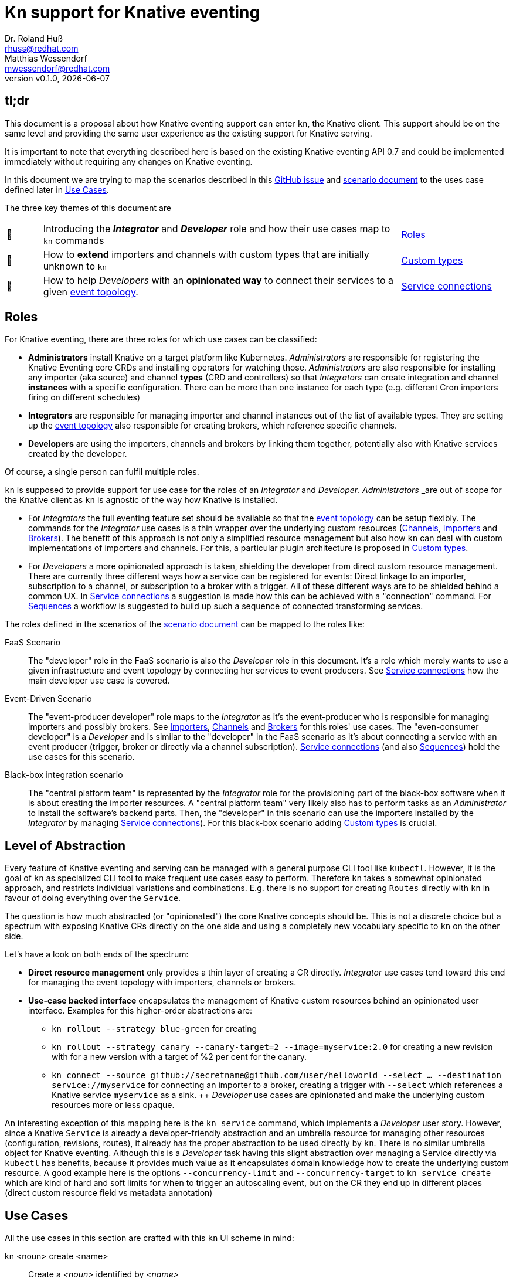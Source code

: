 
= Kn support for Knative eventing
Dr. Roland Huß <rhuss@redhat.com>; Matthias Wessendorf <mwessendorf@redhat.com>
:revnumber: v0.1.0
:revdate: {localdate}
:toc: macro
:toclevels: 4
:doctype: book
:icons: font

== tl;dr

This document is a proposal about how Knative eventing support can enter `kn`, the Knative client.
This support should be on the same level and providing the same user experience as the existing support for Knative serving.

It is important to note that everything described here is based on the existing Knative eventing API 0.7 and could be implemented immediately without requiring any changes on Knative eventing.

In this document we are trying to map the scenarios described in this <<eventing-ux-issue, GitHub issue>> and <<eventing-ux-scenarios, scenario document>> to the uses case defined later in <<use-cases>>.

The three key themes of this document are

[cols="1,10,3"]
|===
| 🎥
| Introducing the **_Integrator_** and **_Developer_** role and how their use cases map to `kn` commands
| <<roles>>

| 🔌
| How to **extend** importers and channels with custom types that are initially unknown to `kn`
| <<custom-types>>

| 🎁
| How to help _Developers_ with an **opinionated way** to connect their services to a given <<def-event-topology, event topology>>.
| <<connections>>
|===

[[roles]]
== Roles

For Knative eventing, there are three roles for which use cases can be classified:

* **Administrators** install Knative on a target platform like Kubernetes. _Administrators_ are responsible for registering the Knative Eventing core CRDs and installing operators for watching those. _Administrators_ are also responsible for installing any importer (aka source) and channel **types** (CRD and controllers) so that _Integrators_ can create integration and channel **instances** with a specific configuration. There can be more than one instance for each type (e.g. different Cron importers firing on different schedules)

* **Integrators** are responsible for managing importer and channel instances out of the list of available types. They are setting up the <<def-event-topology, event topology>> also responsible for creating brokers, which reference specific channels.

* **Developers** are using the importers, channels and brokers by linking them together, potentially also with Knative services created by the developer.

Of course, a single person can fulfil multiple roles.

`kn` is supposed to provide support for use case for the roles of an _Integrator_ and _Developer_. _Administrators_ _are out of scope for the Knative client as `kn` is agnostic of the way how Knative is installed.

* For _Integrators_ the full eventing feature set should be available so that the <<def-event-topology, event topology>> can be setup flexibly. The commands for the _Integrator_ use cases is a thin wrapper over the underlying custom resources (<<channels>>, <<importers>> and <<brokers>>). The benefit of this approach is not only a simplified resource management but also how `kn` can deal with custom implementations of importers and channels. For this, a particular plugin architecture is proposed in <<custom-types>>.

* For _Developers_ a more opinionated approach is taken, shielding the developer from direct custom resource management. There are currently three different ways how a service can be registered for events: Direct linkage to an importer, subscription to a channel, or subscription to a broker with a trigger. All of these different ways are to be shielded behind a common UX. In <<connections>> a suggestion is made how this can be achieved with a "connection" command. For <<sequences>> a workflow is suggested to build up such a sequence of connected transforming services.

The roles defined in the scenarios of the <<eventing-ux-scenarios, scenario document>> can be mapped to the roles like:

FaaS Scenario:: The "developer" role in the FaaS scenario is also the _Developer_ role in this document. It's a role which merely wants to use a given infrastructure and event topology by connecting her services to event producers. See <<connections>> how the main developer use case is covered.

Event-Driven Scenario:: The "event-producer developer" role maps to the _Integrator_ as it's the event-producer who is responsible for managing importers and possibly brokers. See <<importers>>, <<channels>> and <<brokers>> for this roles' use cases. The "even-consumer developer" is a _Developer_  and is similar to the "developer" in the FaaS scenario as it's about connecting a service with an event producer (trigger, broker or directly via a channel subscription). <<connections>> (and also <<sequences>>) hold the use cases for this scenario.

Black-box integration scenario:: The "central platform team" is represented by the _Integrator_ role for the provisioning part of the black-box software when it is about creating the importer resources. A "central platform team" very likely also has to perform tasks as an _Administrator_ to install the software's backend parts. Then, the "developer" in this scenario can use the importers installed by the _Integrator_ by managing <<connections>>). For this black-box scenario adding <<custom-types>> is crucial.

[[abstraction]]
== Level of Abstraction

Every feature of Knative eventing and serving can be managed with a general purpose CLI tool like `kubectl`.
However, it is the goal of `kn` as specialized CLI tool to make frequent use cases easy to perform.
Therefore `kn` takes a somewhat opinionated approach, and restricts individual variations and combinations. E.g. there is no support for creating `Routes` directly with `kn` in favour of doing everything over the `Service`.

The question is how much abstracted (or "opinionated") the core Knative concepts should be.
This is not a discrete choice but a spectrum with exposing Knative CRs directly on the one side and using a completely new vocabulary specific to `kn` on the other side.

Let's have a look on both ends of the spectrum:

* [[abstraction-crs]] **Direct resource management** only provides a thin layer of creating a CR directly. _Integrator_ use cases tend toward this end for managing the event topology with importers, channels or brokers.
* [[abstraction-use-case]] **Use-case backed interface** encapsulates the management of Knative custom resources behind an opinionated user interface. Examples for this higher-order abstractions are:
** `kn rollout --strategy blue-green` for creating
** `kn rollout --strategy canary --canary-target=2 --image=myservice:2.0` for creating a new revision with for a new version with a target of %2 per cent for the canary.
** `kn connect --source github://secretname@github.com/user/helloworld --select ... --destination service://myservice` for connecting an importer to a broker, creating a trigger with `--select` which references a Knative service `myservice` as a sink.
++
_Developer_ use cases are opinionated and make the underlying custom resources more or less opaque.

An interesting exception of this mapping here is the `kn service` command, which implements a _Developer_ user story. However, since a Knative `Service` is already a developer-friendly abstraction and an umbrella resource for managing other resources (configuration, revisions, routes), it already has the proper abstraction to be used directly by `kn`. There is no similar umbrella object for Knative eventing. Although this is a _Developer_ task having this slight abstraction over managing a Service directly via `kubectl` has benefits, because it provides much value as it encapsulates domain knowledge how to create the underlying custom resource. A good example here is the options `--concurrency-limit` and `--concurrency-target` to `kn service create` which are kind of hard and soft limits for when to trigger an autoscaling event, but on the CR they end up in different places (direct custom resource field vs metadata annotation)

[[use-cases]]
== Use Cases

All the use cases in this section are crafted with this `kn` UI scheme in mind:

kn <noun> create <name>:: Create a _<noun>_ identified by _<name>_
kn <noun> update <name>:: Update a _<noun>_ identified by _<name>_
kn <noun> show <name>:: Show details of the _<noun>_ instance with name _<name>_ footnote:[This is currently still named as _describe_ but under discussion to be renamed.]
kn <noun> delete <name>:: Delete an instance of _<noun>_  with _<name>_
kn <noun> list <prefix>:: List entities. If _<name-prefix>_ is given, filter the entity names on this prefix.

_<noun>_ can be either directly reflecting the underlying Knative custom resource (typical for _Integrator_ based use cases) or more abstract, developer-oriented, concepts like the proposed `connection` which describes any connection from a `Service` to the event backend. See <<connections>> for details.

Also, when there is a (hierarchical) relationship between _<nouns>_ (like between `service` and `revision`) particular option might filter on the high-level _<noun>_ (like in `kn revision list --service myservice`).

This scheme, which has been applied successfully for managing Knative serving, should be preserved for Knatice eventing support as well.

It is to be discussed whether the scheme should be relaxed for supporting developer workflows more naturally, e.g. like in

```
kn rollout
kn rollback
kn connect <service> --broker mybroker
kn disconnect <service> --all
kn split revision1:10% revision2:90%
```

so, in the general form `kn <verb>` where verb concretely refers a developer use case which is not mapped 1:1 to entities (so more of category _Use-case backed interface_)

Moreover, a mixed format could be possible as well. E.g. creating and removing connections with `kn connect` and `kn disconnect`, but listing, updating and showing connections with `kn connection list`, `kn connection update` and `kn connection show`.


[[use-case-integrator]]
=== Integrator use cases

The following use cases can be categorized by this epic use case below.
So they are all about setting up the event topology which includes brokers, channels and the importers that then can be used by a _Developer_.

**As an _Integrator_ I want to manage importers (sources) and the infrastructure elements like brokers and channels to set up the eventing topology.**

The following use cases are a breakdown, how the event topology can be managed by directly managing the underlying Knative eventing resources.

[[channels]]
==== Channels

Channels are used for connecting importers/source to services and provide the backbone for the eventing system.
They can be created implicitly via brokers, but they can also be created directly by _Integrators_ so a _Developer_ can subscribe a service to it.

A channel has a specific type which determines how events are persisted and distributed.
There is a set of predefined types but not all are available out of the box on every installation of Knative eventing.
The only channel type that is always available is an `in-memory` type.
Other types, like `kafka` for a Kafka backed event transport, need extra installation efforts by an _Administrator_.
Also _Administrators_ can introduce new custom channels which are not known in advance by `kn`.
To use these custom channels, a plugin architecture is proposed in <<custom-types>>.

One critical use case for the _Integrator_ is to list all available types (installed well-known and custom types) that can be used for creating a channel.
Let's have a look at this use case first.

===== As an _Integrator_ I want to find all channel types which are available by a given Knative installation

[source]
----
# List all channel types which are installed on the cluster and for
# which client support is available
$ kn channel types

TYPE                DESCRIPTION
in-memory           Non-persistent in memory channel (default)
kafka               Kafka backed channel
pubsub              Google Cloud pub-sub
activemq            ActiveMQ backed channel
----

Only those types which can be used for the given Knative installation must show up here.
For the four directly supported channel types _in-memory_, _kafka_, _pubsub_ and _natss_ the corresponding cluster features needs to be enabled by the _Administrator_.
If a well-know type is not installed on the cluster, that type won't show up in the list of available types.
In our example this is the case for the `natss` type, because no support has installed in the cluster for it.
For custom channel types like, e.g. the _activemq_ type in this example, also a local **channel plugin** needs to be present.
See <<custom-types>> for more details on how channel type detection and channel plugins are supposed to work.

===== As an _Integrator_ I want to create a channel with a specified type

[source]
----
$ kn channel create mychannel --type kafka --num-partitions=4 --replication-factor=3
----

The `channel create` command creates a channel directly with the given type.
If no type is given then the default type is used (typically `in-memory`, but depends on the cluster configuration).

In addition each type has specific configuration options (`--num-partitions` and `--replication-factor` in this example).
The client verifies which options are available depending on whether its a well-known type or a custom type:

* For well-known types known to a vanilla Knative eventing installation, the possible options are included in kn.
* For custom types, which are backed by a custom channel plugin, the plugin is called to get the possible options. This process is described in <<custom-types>>.

For the user, this difference doesn't matter, so on the UI surface, well-known and custom types are treated the same.

===== As an _Integrator_ and as a _Developer_ I want to list all channels

[source]
-----
# List all channels for the current namespace
$ kn channel list

NAME             TYPE       BROKER  SUBSCRIBERS STATUS     INFLIGHT EVENTS
channel-1        kafka              2           Up         0        34326
myotherchannel   in-memory  default 4           Up
-----
This will list all channels available along with some summary description like the channel type, whether it's created on behalf of a broker, the status, the number of subscriptions attached to this channel

If possible some statistic informations would be nice to have, too.
E.g. one could show how many events have passed the channel or how many events have not been delivered yet.

===== As an _Integrator_ and as a _Developer_ I want to see the details of a channel

[source]
----
# Show specific details for a channel
$ kn channel show channel-1

Type: kafka
Broker: default
Subscribers:
- service1 [direct]

Triggers:
- myotherservice [event.type="bla"]
----

Any detail information available, also from related objects, should be shown here.
This command is also useful for _Developers_ as it helps in understanding the event topology.

===== As an _Integrator_ I want to remove a channel

[source]
----
# Remove a channel but check whether it's in use
$ kn channel remove channel-1
----

This command will remove a named channel, but only those who are not managed by a broker.
Also, it should be checked whether the channel has some active subscriptions.
If this is the case, then by default, an error must be returned.
However, an _Integrator_ can use `--force` to remove the channel *and* any active subscriptions.

[[importers]]
==== Importers

NOTE: Importers are the new name of the resources formerly known as "Sources". Please see this https://github.com/knative/eventing/blob/master/docs/decisions/sources-to-importers.md[document] for the motivation for this naming change.

Importers are there to pump events into the eventing topology.
Each importer has a specific type, much like channels.
In fact, from an implementation's point of view, importers can be treated the same as channels.
Moreover, also from a UX point of view, the user interface for both can be nearly the same.
However, let's have a look.

===== As an _Integrator_ I want to find out all importer types available so that I know what importers I can create

[source]
----
# List all well-know as well as custom importers
$ kn importer types

TYPE            DESCRIPTION
kafka           Kafka importer picking up event from a Topic
kubernetes-api  Import Kubernetes event
cron            Periodic event from a cron importer
twitter         Import tweets by user or search
----

As for <<channels>> there can be well-known importers (e.g. kafka) but also custom importers (twitter).

For full details for how to handle custom types and seamlessly integrate with the well-known types can be found in <<custom-types>>.

===== As an _Integrator_ I want to create a new importer so that a _Developer_ can use it

[source]
----
# Create an importer which picks up Tweets mentioning "knative"
$ kn importer create twitter-knative --type twitter --search knative
----

The mandatory flag for an importer is `--type` which specifies the type to use.
The value given must be one out of the list as given by `kn importer types`.

All other options are specific to the importer's type, much like the type of a channel.

An addition could be to provide here already a `--service` to create the connection to a service, but for the sake of conciseness creation of this connection should be left to `kn connection create` (or `kn connect` if we opt for a verb based flow for _Developer_ use cases as described in detail in <<use-cases>>,

===== As an _Integrator_ or _Developer_ I want to list all existing importers

[source]
----
# List all created importers
$ kn importer list

NAME               TYPE         RESOURCE
twitter-knative    twitter      twittersource.importers.k8spatterns.io
all-seconds        cron         cronjobsources.sources.eventing.knative.dev
----

===== As an _Integrator_ or _Developer_ I want to see the details of an importer

[source]
----
# Show details for a specific importer
$ kn importer show twitter-knative

Name:            twitter-knative
Resource:        twittesource.importers.k8spatterns.io
Type:            twitter
Search:          knative
Last Checked:    2019-07-04 04:50:12

Broker:          default
Subscribers:
- ....

....
----

As expected `kn importer show` will show all the details for an importer.
This is a human-readable output, and specific to the importer's type.
For custom types, this output comes directly from kn importer plugin (`kn-importer-twitter` in this case).

===== As an _Integrator_ I want to delete an importer

[source]
----
# Delete an importer
$ kn delete importer twitter-knative
----

Deletion should check, whether this importer is still in use.
If so, an error should be returned.
An _Integrator_ can still delete an importer with the option `--force`.
In this case, all subscriptions should be removed as well.

[[brokers]]
==== Brokers

===== As an _Integrator_ I want to create a broker in a namespace so that a _Developer_ can use it

[source]
----
# Create a broker
$ kn broker create --provisioner gcp-pupsub
----

Creating a broker will create a resource of kind `Broker` with possible configurations fields offered as an option, like `--provisioner` to specify the cluster channel provisioner for the channel template included by the broker.

===== As an _Integrator_ or _Developer_ I want to list all brokers in a namespace

[source]
----
# Return an overview of all brokers installed
$ kn broker list

NAME      STATUS      SUBSCRIPTIONS
default   Up          4
mybroker  Up          2
----

As all list commands, it should be possible to export the list of brokers in a machine-readable format like `json` or `yaml`, and it should be possible to filter on brokers to show (startWith filtering).

===== As an _Integrator_ or _Developer_ I want to see the details of a broker

[source]
----
# Show the details of broker `mybroker`
$ kn broker show mybroker
Name: mybroker
Status: Up

Subscriptions:
- name: my-service-trigger
  type: dev.knative.foo.bar
  service: myservice
- name: other-trigger
  type: prod.knative.foo.bar
  service: prodservice

Importers:
- name: financial-kafka-source
  type: kafka
----

This command should reveal all details of the `Broker` resource itself, but also information about objects that are _referencing_ this broker, like the importers which feed events into this broker.

===== As an _Integrator_ I want to delete a broker

[source]
----
# Delete broker 'mybroker'
$ kn broker delete mybroker
----

Before deleting a broker, `kn` should check if the broker is still in use.
E.g. when there are subscriptions to this broker via triggers, then kn should refuse to delete the broker.
However, when an option `--force` is given, then the broker **and** all triggers referencing this broker should be deleted.

[[use-case-developer]]
=== Developer use cases

The developer is the user of the eventing topology.
She creates services (presumably Knative serving services) and connects them to importers either directly, via a channel or a broker.

**As a _Developer_ I want to use the eventing topology to receive events for which I can register my services with filtering and chaining.**

[[connections]]
==== Service connections

There are several ways how a service can be registered for retrieving cloud events: direct, via a broker or subscription.
Depending on the mode, custom resources created looks quite different as well as the preconditions.
However, this should not matter for the UI as they all serve the same use case, but with different capabilities.

===== As a _Developer_ I want to connect a service to the eventing infrastructure

[source]
----
# Connect a service directly to an importer, giving it a name
$ kn connection create myconnection --service myservice --importer k8sapievents

# Alternative syntax:
$ kn connection create myconnection --service myservice --target importer:k8sapievents

# Alternative syntax (starting from "service")
$ kn service connect myservice --connection myconnection --target importer:k8sapievents

# Connect a service to a broker with a trigger and the given filter
$ kn service connect myservice --broker default --filter <filter-expression>

# Alternative verb based syntax (see discussion in "Use Cases"):
$ kn connect --service myservice --target importer:ks8apievents

Connection myservice-001 has been created.
----

As seen above, depending on which style to chose, the are three possibilities for the create command:

* Noun-based on "connection": `kn connection create <connection-name> --service <service-name> --target ...`
* Piggy-back on "service": `kn service connect <service-name> --connection-name <connection-name> ---target ...`
* Verb based: `kn connect --service <service-name> --connection-name <connection-name> --target`

It is worth noting, that the _piggy-back on service_ variation above only work smoothly for create a connection (and maybe removing with "disconnect"). All other CRUD operations (show, list, update) should go to the stand `kn connection <verb>` mode, as otherwise this would lead to ugly command names like `kn service show-connection` or `kn service list-connections`).

A possible benefit of _piggy-back on service_ and _verb based_ would be that the connection name could be auto generated.
For the _noun-based on connection_ mode this is not possible as it would break the general scheme.
However, whether auto generation of names is desirable, is another question.

Regardless what syntax to chose, depending on the `--target` argument, the service is connected to the event system in different ways:

* Directly to an Importer (`--importer <importer-name>` or `--target importer:<importer-name>`)
* With a subscription to a channel (`--channel <channel-name>` or `--target channel:<channel-name>`)
* With a trigger connected to a broker (`--broker <broker-name>` or `--target broker:<broker-name>`)

===== As a _Developer_ I want to update a connection

[source]
----
$ kn connection update myconnection  --filter <new filter>
----

===== As a _Developer_ I want to see the details of a connection

.Example
[source]
----
$ kn connection show myconnection

....
----

===== As a _Developer_ I want to list all connections

[source]
----
# List all connections
$ kn connections list

NAME             SERVICE       TYPE       BROKER   FILTER  CHANNEL
myservice-001    myservice     importer
myservice-002    myservice     broker     default  ...     tempchannel
mysecondsrv-001  mysecondsrv                               mychannel
....

# List only connections which are attached to this service
$ kn connections list --service myservice
----

===== As a _Developer_ I want to delete a connection

[source]
----
# Delete the connection
$ kn service delete-connection myconnection
----

[[sequences]]
==== Sequences

[NOTE]
====
TODO: This section needs to be fleshed out with an opinionated, multi-step flow for building up a sequence.
====

===== As a _Developer_ I want to build up a sequence interactively

* Interactive workflow by subsequent calls to an "append" or "insert" calls for adding transformer services.

===== As a _Developer_ I want to update a sequence

===== As a _Developer_ I want to list all sequences

===== As a _Developer_ I want to remove a sequence

(with usage check)

===== As a _Developer_ I want to see the details of a sequence
List of all transformers contained in the sequence

[[custom-types]]
== Custom types

There is a subtle difference between Knative serving and Knative eventing.
Knative serving operates on a closed set of entities (`Service`, `Configuration`, `Revision` and  `Route`) that is described by a fixed set of CRDs.

Knative eventing on the other hand is an _open_ API which can be extended with custom types for channels and importers by registering CRDs and installing controllers which reconcile on those custom resources.

[IMPORTANT]
=====
In the following we will stick to `Channel` resources.
All what is said here can be mapped 1:1 to `Importers`, too, as both share the same characteristics with respect to custom types.
=====

The kn client can easily query for all CRDs and match on all CRDs with a category of "knative" and "channel":

[source, yaml]
----
kind: CustomResourceDefinition
spec:
  group: messaging.knative.dev
  names:
    categories:
    - all
    - knative
    - messaging
    - channel
    kind: InMemoryChannel
----

The list of returned CRDs are the channels that can be used for creating new channels, whereby it is assumed that a corresponding controller has been installed on the server side, too.

However, since each channel type supports different configuration options, a client-side mechanism must allow a user to provide this configuration as command line options/flags.

For well-known types (like `InMemoryChannel`) the channel specific features are well known and can be directly supported by kn. For custom provided types, a plugin mechanism is required.

Such a channel plugin is an external binary placed in a well-known location (e.g. `~/.kn/plugins/channels/` or `~/.kn/plugins/importers/`)

The name of the binary reflects the type that should be used in `kn channel create --type <channel-type>` (e.g. `kn-channel-activemq` for a channel plugin managing channels of type "activemq")

The following commands given as arguments have to be supported by such a custom type plugin executable:

.Plugin contract for importer and channel plugins
[cols="1,5"]
|===
| Command | Description

| `manifest`
| Print out the CRD coordinates which connects this plugin to the CRD for which it is responsible. This can be a JSON structure with the kind, group and API version and a textual description of the channel type. Also, it should contain the list of possible options along with their descriptions so that a help message can be constructed and a validation can be happen on these options.

| `create`
| Create a resource of this kind. The provided command line arguments are handed through directly to the plugin. The first argument will be the name of the resource to create. The rest are options specific for this importer or channel.

| `update`
| Update a plugin-managed resource. The syntax is the same as for `create` except that a resource for the given name should be updated.

| `describe`
| Print out a human-readable description for an existing channel or importer.
|===

If for one channel is either the CRD or the client side plugin is missing, then this channel type is disabled and does not show up on a `kn channel list`.

For the user, it should not matter whether the channel management is hardcoded in the kn binary or provided by a channel plugin. I.e. when listing all available channel types both types (internally provided, via plugin) are presented on the same level.

As already mentiones, the same mechanism should be implemented for importer plugins for handling custom importers, which are represented by CRDs in the same way as channels, with the difference that another naming convention is in effect (`kn-importer-twitter`) and those plugins might be stored in a different directory (`~/.kn/importers`).

[NOTE]
=====
The type discovery by querying matching CRDs requires that Knative eventing exposes the API operation for list CRDs also in its interface. If this is not possible, an alternative would be to make a pure client discovery by checking which plugins are installed. The combination of this list plus the list of well-known types is a list of supported types of this client. A client, however, would need then check whether the corresponding CRDs are registered on the server side, which can be done by a direct 'list' for such resources and checking for errors.
=====

[NOTE]
=====
An alternative to plugins would be to evaluate the CRDs openAPI schema and provide a generic way to
deal with these resources. This is a difficult task, but could be achieved, when some requirements on the CRDs registered could be imposed:

* There needs to be a mapping of possible CLI options (flat) to fields in the CR spec section (deep). This mapping could be e.g. attached as annotations to the CRD and provide a path like mapping to depict spec fields, which are mapped to annotation key which in turn are used as CLI options.
* Also mandatory option would need to be marked.
* It must be possible to create such resource in a generic fashion.
* For the detailed output either a generic layout is used for all such custom resources, or additional meta-data for printing out fields need to be added (similar to the mapping of options to CR fields).

The advantage of course is that there is no need for client side plugins.

For the sake of simplicity and flexibility, the plugin approach looks to be preferable (if the automatic distribution of channel and importer plugin can be easily achieved).
=====

[[examples]]
== Examples

NOTE:: To be done

[[example-importer-cronjob]]
=== CronJob Importer

[[example-importer-twitter]]
=== Twitter Importer Plugin

[[references]]
== References

* https://github.com/knative/client/issues/217[Kn Client issue] tracking eventing integration
* [[eventing-ux-issue]] https://github.com/knative/eventing/issues/1381[Kn Eventing issue] tracking UI/UX
* [[eventing-ux-scenarios]] https://docs.google.com/document/d/1DpiSL2dUcYS2n7yXOIG5LJwyIC1lY9q_W8-56U1SvKM/edit?hl=en#[Scenarios for Knative Eventing]

== Glossar

[[def-event-topology]]
Event topology:: The concrete setup of Knative eventing with importers, channels and brokers managed by _Integrators_ and used by _Developers_
Custom type:: Type of channels and importers which are outside the set of well-known types
Channel plugin:: A client-side plugin for a channel with a custom type
Importer plugin:: A client-side plugin for an importer with a custom type
